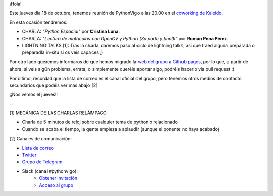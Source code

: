 .. title: Reunión del Grupo el 18/10/2018
.. slug: reunion-del-grupo-el-20181018
.. date: 2018-10-15 11:09:30 UTC+02:00
.. tags: python, vigo, desarrollo
.. category:
.. link:
.. description:
.. type: text
.. author: Python Vigo


¡Hola!


Este jueves día 18 de octubre, tenemos reunión de PythonVigo a las 20.00 en el `coworking de Kaleido <http://www.kaleidocoworking.com/>`_.

En esta ocasión tendremos:

* CHARLA: *"Python Espacial"* por **Cristina Luna**.
* CHARLA: *"Lectura de matrículas con OpenCV y Python (3a parte y final)l"* por **Román Pena Pérez**.

* LIGHTNING TALKS [1]: Tras la charla, daremos paso al ciclo de lightning talks, así que traed alguna preparada o preparadla in-situ si os veis capaces ;)

Por otro lado queremos informaros de que hemos migrado la `web del grupo <https://www.python-vigo.es/>`_ a `Github pages <https://github.com/python-vigo/python-vigo.github.io/>`_, por lo que, a partir de ahora, si veis algún problema, errata, o simplemente queréis aportar algo, podréis hacerlo via pull request :)

Por último, recordad que la lista de correo es el canal oficial del grupo, pero tenemos otros medios de contacto secundarios que podéis ver más abajo [2]


¡¡Nos vemos el jueves!!

--

[1] MECÁNICA DE LAS CHARLAS RELÁMPAGO

* Charla de 5 minutos de reloj sobre cualquier tema de python o relacionado
* Cuando se acaba el tiempo, la gente empieza a aplaudir (aunque el ponente no haya acabado)


[2] Canales de comunicación:

* `Lista de correo <https://lists.es.python.org/listinfo/vigo/>`_

* `Twitter <https://twitter.com/python_vigo/>`_

* `Grupo de Telegram <https://t.me/joinchat/AAAAAAfW2-q8miOKsVGjCg>`_

* Slack (canal #pythonvigo):
	- `Obtener invitación <https://slackin-vigotech.herokuapp.com/>`_
	- `Acceso al grupo <https://vigotechalliance.slack.com/>`_

.. image:: /ubicacionkaleidocoworking.png